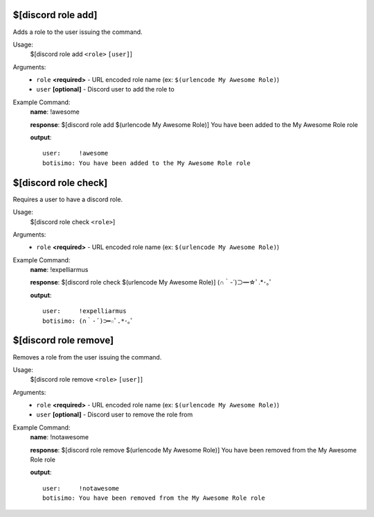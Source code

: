 $[discord role add]
===================

Adds a role to the user issuing the command.

Usage:
    $[discord role add ``<role>`` ``[user]``]

Arguments:
    * ``role`` **<required>** - URL encoded role name (ex: ``$(urlencode My Awesome Role)``)
    * ``user`` **[optional]** - Discord user to add the role to

Example Command:
    **name**: !awesome

    **response**: $[discord role add $(urlencode My Awesome Role)] You have been added to the My Awesome Role role

    **output**::

        user:     !awesome
        botisimo: You have been added to the My Awesome Role role

$[discord role check]
=====================

Requires a user to have a discord role.

Usage:
    $[discord role check ``<role>``]

Arguments:
    * ``role`` **<required>** - URL encoded role name (ex: ``$(urlencode My Awesome Role)``)

Example Command:
    **name**: !expelliarmus

    **response**: $[discord role check $(urlencode My Awesome Role)] (∩｀-´)⊃━☆ﾟ.*･｡ﾟ

    **output**::

        user:     !expelliarmus
        botisimo: (∩｀-´)⊃━☆ﾟ.*･｡ﾟ

$[discord role remove]
======================

Removes a role from the user issuing the command.

Usage:
    $[discord role remove ``<role>`` ``[user]``]

Arguments:
    * ``role`` **<required>** - URL encoded role name (ex: ``$(urlencode My Awesome Role)``)
    * ``user`` **[optional]** - Discord user to remove the role from

Example Command:
    **name**: !notawesome

    **response**: $[discord role remove $(urlencode My Awesome Role)] You have been removed from the My Awesome Role role

    **output**::

        user:     !notawesome
        botisimo: You have been removed from the My Awesome Role role
